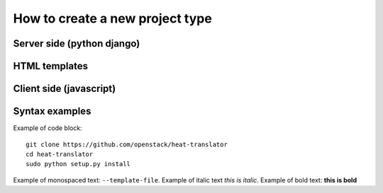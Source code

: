 =====
How to create a new project type
=====

Server side (python django)
-----------

HTML templates
--------------

Client side (javascript)
-----------



Syntax examples
---------------
Example of code block: ::

    git clone https://github.com/openstack/heat-translator
    cd heat-translator
    sudo python setup.py install

Example of monospaced text: ``--template-file``. Example of italic text *this is italic*. Example of bold text: **this is bold**

